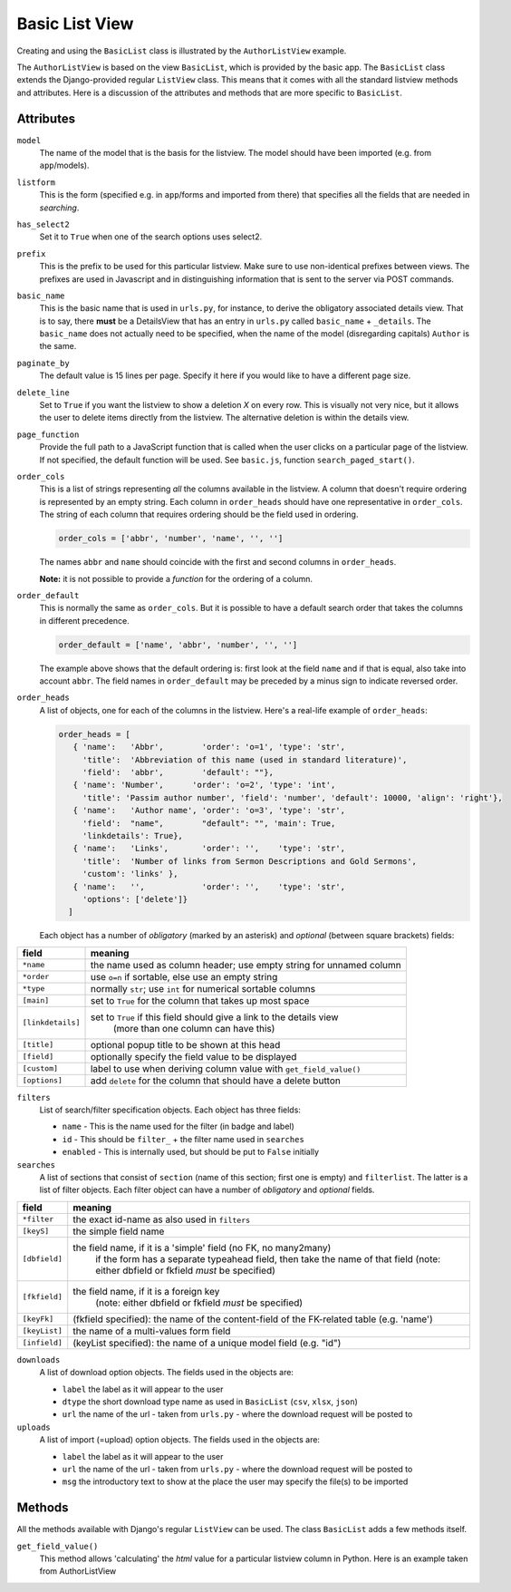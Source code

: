 Basic List View
===============

.. _basiclist:

Creating and using the ``BasicList`` class is illustrated by the ``AuthorListView`` example.

.. code-block:: python
   :linenos:
   
   class AuthorListView(BasicList):
      """Search and list authors"""
	    
      model = Author
      listform = AuthorSearchForm
      has_select2 = True
      prefix = "auth"
      basic_name = "author"
      paginate_by = 20
      delete_line = True
      page_function = "ru.passim.seeker.search_paged_start"
      order_cols = [...]            # See comments below
      order_default = order_cols
      order_heads = [...]           # See comments below
      filters = [ ...]              # See comments below
      searches = [...]              # See comments below
      downloads = [...]             # See comments below
      uploads = [...]               # See comments below

      def get_field_value(self, instance, custom):
         sBack = ""
         sTitle = ""
         return sBack, sTitle

The ``AuthorListView`` is based on the view ``BasicList``, which is provided by the basic app.
The ``BasicList`` class extends the Django-provided regular ``ListView`` class.
This  means that it comes with all the standard listview methods and attributes.
Here is a discussion of the attributes and methods that are more specific to ``BasicList``.

Attributes
----------

``model``
   The name of the model that is the basis for the listview. The model should have been imported (e.g. from ``app``/models).
   
``listform``
   This is the form (specified e.g. in ``app``/forms and imported from there) that specifies all the fields that are needed in *searching*.

``has_select2``   
   Set it to ``True`` when one of the search options uses select2.

``prefix``
   This is the prefix to be used for this particular listview. Make sure to use non-identical prefixes between views. The prefixes are used in Javascript and in distinguishing information that is sent to the server via POST commands.

``basic_name``
   This is the basic name that is used in ``urls.py``, for instance, to derive the obligatory associated details view. 
   That is to say, there **must** be a DetailsView that has an entry in ``urls.py`` called ``basic_name`` + ``_details``.
   The ``basic_name`` does not actually need to be specified, when the name of the model (disregarding capitals)  ``Author`` is the same.

``paginate_by``
   The default value is 15 lines per page. Specify it here if you would like to have a different page size.

``delete_line``
   Set to ``True`` if you want the listview to show a deletion `X` on every row. 
   This is visually not very nice, but it allows the user to delete items directly from the listview.
   The alternative deletion is within the details view.

``page_function``
   Provide the full path to a JavaScript function that is called when the user clicks on a particular page of the listview. If not specified, the default function will be used. See ``basic.js``, function ``search_paged_start()``.

``order_cols``
   This is a list of strings representing *all* the columns available in the listview.
   A column that doesn't require ordering is represented by an empty string.
   Each column in ``order_heads`` should have one representative in ``order_cols``.
   The string of each column that requires ordering should be the field used in ordering.

   .. code-block:: python

      order_cols = ['abbr', 'number', 'name', '', '']
       
   The names ``abbr`` and ``name`` should coincide with the first and second columns in ``order_heads``.
   
   **Note:** it is not possible to provide a *function* for the ordering of a column.
   
``order_default``
   This is normally the same as ``order_cols``.
   But it is possible to have a default search order that takes the columns in different precedence.
   
   .. code-block:: python

      order_default = ['name', 'abbr', 'number', '', '']
       
   The example above shows that the default ordering is: first look at the field ``name`` and if that is equal, also take into account ``abbr``. The field names in ``order_default`` may be preceded by a minus sign to indicate reversed order.

``order_heads``
   A list of objects, one for each of the columns in the listview. 
   Here's a real-life example of ``order_heads``:
   
   .. code-block:: python
   
      order_heads = [
         { 'name':   'Abbr',        'order': 'o=1', 'type': 'str', 
           'title':  'Abbreviation of this name (used in standard literature)', 
           'field':  'abbr',        'default': ""},
         { 'name': 'Number',      'order': 'o=2', 'type': 'int', 
           'title': 'Passim author number', 'field': 'number', 'default': 10000, 'align': 'right'},
         { 'name':   'Author name', 'order': 'o=3', 'type': 'str', 
           'field':  "name",        "default": "", 'main': True, 
           'linkdetails': True},
         { 'name':   'Links',       'order': '',    'type': 'str', 
           'title':  'Number of links from Sermon Descriptions and Gold Sermons', 
           'custom': 'links' },
         { 'name':   '',            'order': '',    'type': 'str', 
           'options': ['delete']}
        ]
     
   Each object has a number of *obligatory* (marked by an asterisk) and *optional* (between square brackets) fields:
   
.. table::
    :widths: auto
    :align: left
    
    ================= ====================================================================
    field             meaning
    ================= ====================================================================
    ``*name``         the name used as column header; use empty string for unnamed column
    ``*order``        use ``o=n`` if sortable, else use an empty string
    ``*type``         normally ``str``; use ``int`` for numerical sortable columns
    ``[main]``        set to ``True`` for the column that takes up most space
    ``[linkdetails]`` set to ``True`` if this field should give a link to the details view
                        (more than one column can have this)
    ``[title]``       optional popup title to be shown at this head
    ``[field]``       optionally specify the field value to be displayed
    ``[custom]``      label to use when deriving column value with ``get_field_value()``
    ``[options]``     add ``delete`` for the column that should have a delete button
    ================= ====================================================================
   
``filters``
   List of search/filter specification objects. Each object has three fields:

   - ``name`` - This is the name used for the filter (in badge and label)
   - ``id`` - This should be ``filter_`` + the filter name used in ``searches``
   - ``enabled`` - This is internally used, but should be put to ``False`` initially
   
``searches``
   A list of sections that consist of ``section``  (name of this section; first one is empty) and ``filterlist``. The latter is a list of filter objects.
   Each filter object can have a number of *obligatory* and *optional* fields.
   
.. table::
    :widths: auto
    :align: left
    
    ================= ==========================================================================================
    field             meaning
    ================= ==========================================================================================
    ``*filter``       the exact id-name as also used in ``filters``
    ``[keyS]``        the simple field name
    ``[dbfield]``     the field name, if it is a 'simple' field (no FK, no many2many)
                        if the form has a separate typeahead field, then take the name of that field
                        (note: either dbfield or fkfield *must* be specified)
    ``[fkfield]``     the field name, if it is a foreign key
                        (note: either dbfield or fkfield *must* be specified)
    ``[keyFk]``       (fkfield specified): the name of the content-field of the FK-related table (e.g. 'name')
    ``[keyList]``     the name of a multi-values form field
    ``[infield]``     (keyList specified): the name of a unique model field (e.g. "id")
    ================= ==========================================================================================
   
``downloads``
   A list of download option objects. The fields used in the objects are: 
   
   - ``label`` the label as it will appear to the user
   - ``dtype`` the short download type name as used in ``BasicList`` (``csv``, ``xlsx``, ``json``)
   - ``url``   the name of the url - taken from ``urls.py`` - where the download request will be posted to
   
``uploads``
   A list of import (=upload) option objects. The fields used in the objects are: 
   
   - ``label`` the label as it will appear to the user
   - ``url``   the name of the url - taken from ``urls.py`` - where the download request will be posted to
   - ``msg`` the introductory text to show at the place the user may specify the file(s) to be imported
   

Methods
-------

All the methods available with Django's regular ``ListView`` can be used. The class ``BasicList`` adds a few methods itself.

``get_field_value()``
   This method allows 'calculating' the *html* value for a particular listview column in Python.  
   Here is an example taken from AuthorListView
   
.. code-block:: python
   :linenos:
   
    def get_field_value(self, instance, custom):
        sBack = ""
        sTitle = ""
        if custom == "links":
            html = []
            # Get the HTML code for the links of this instance
            number = instance.author_goldsermons.count()
            if number > 0:
                url = reverse('search_gold')
                html.append("<span class='badge jumbo-2' title='linked gold sermons'>")
                html.append("<a class='nostyle' href='{}?gold-author={}'>{}</a></span>".format(url, instance.id, number))
            number = instance.author_sermons.count()
            if number > 0:
                url = reverse('sermon_list')
                html.append("<span class='badge jumbo-1' title='linked sermon descriptions'>")
                html.append("<a href='{}?sermo-author={}'>{}</a></span>".format(url, instance.id, number))           
            number = instance.author_equalgolds.count()
            if number > 0:
                url = reverse('equalgold_list')
                html.append("<span class='badge jumbo-4' title='linked authority file descriptions'>")
                html.append("<a href='{}?ssg-author={}'>{}</a></span>".format(url, instance.id, number))               

            # Combine the HTML code
            sBack = "\n".join(html)
        return sBack, sTitle
   
